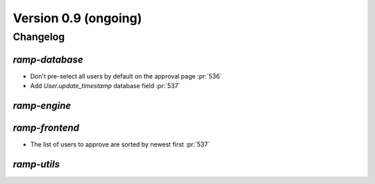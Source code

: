 .. _changes_0_9:

Version 0.9 (ongoing)
=====================

Changelog
---------


`ramp-database`
...............

- Don't pre-select all users by default on the approval page :pr:`536`
- Add `User.update_timestamp` database field :pr:`537`

`ramp-engine`
.............


`ramp-frontend`
...............

- The list of users to approve are sorted by newest first :pr:`537`


`ramp-utils`
............
